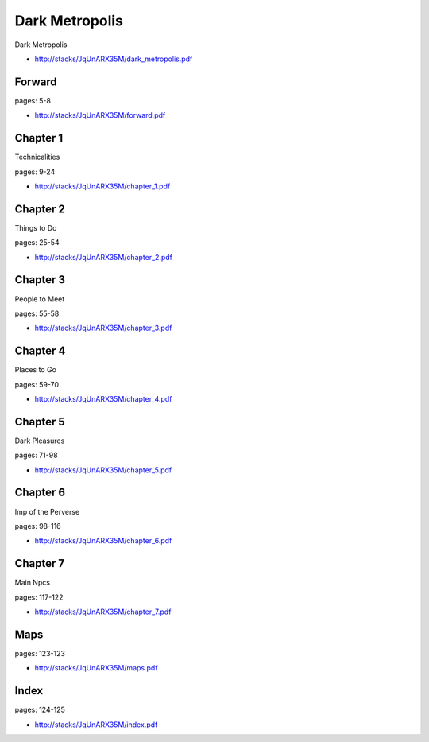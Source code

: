 .. _muDpmRBZg3:

=======================================
Dark Metropolis
=======================================

Dark Metropolis

- http://stacks/JqUnARX35M/dark_metropolis.pdf


Forward
=======================================
pages: 5-8

- http://stacks/JqUnARX35M/forward.pdf


Chapter 1
=======================================
Technicalities

pages: 9-24

- http://stacks/JqUnARX35M/chapter_1.pdf


Chapter 2
=======================================
Things to Do

pages: 25-54

- http://stacks/JqUnARX35M/chapter_2.pdf


Chapter 3
=======================================
People to Meet

pages: 55-58

- http://stacks/JqUnARX35M/chapter_3.pdf


Chapter 4
=======================================
Places to Go

pages: 59-70

- http://stacks/JqUnARX35M/chapter_4.pdf


Chapter 5
=======================================
Dark Pleasures

pages: 71-98

- http://stacks/JqUnARX35M/chapter_5.pdf


Chapter 6
=======================================
Imp of the Perverse

pages: 98-116

- http://stacks/JqUnARX35M/chapter_6.pdf


Chapter 7
=======================================
Main Npcs

pages: 117-122

- http://stacks/JqUnARX35M/chapter_7.pdf


Maps
=======================================

pages: 123-123

- http://stacks/JqUnARX35M/maps.pdf


Index
=======================================

pages: 124-125

- http://stacks/JqUnARX35M/index.pdf
